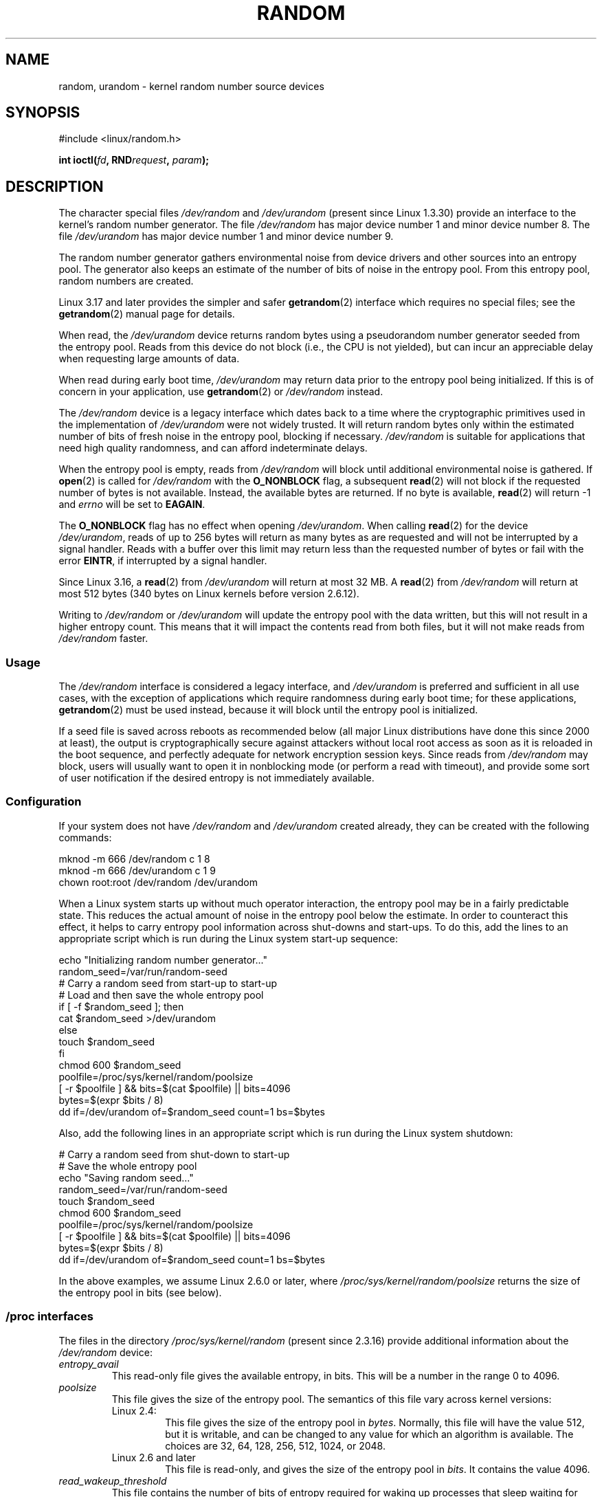 .\" Copyright (c) 1997 John S. Kallal (kallal@voicenet.com)
.\"
.\" %%%LICENSE_START(GPLv2+_DOC_ONEPARA)
.\" This is free documentation; you can redistribute it and/or
.\" modify it under the terms of the GNU General Public License as
.\" published by the Free Software Foundation; either version 2 of
.\" the License, or (at your option) any later version.
.\" %%%LICENSE_END
.\"
.\" Some changes by tytso and aeb.
.\"
.\" 2004-12-16, John V. Belmonte/mtk, Updated init and quit scripts
.\" 2004-04-08, AEB, Improved description of read from /dev/urandom
.\" 2008-06-20, George Spelvin <linux@horizon.com>,
.\"             Matt Mackall <mpm@selenic.com>
.\"
.TH RANDOM 4 2017-03-13 "Linux" "Linux Programmer's Manual"
.SH NAME
random, urandom \- kernel random number source devices
.SH SYNOPSIS
#include <linux/random.h>
.sp
.BI "int ioctl(" fd ", RND" request ", " param ");"
.SH DESCRIPTION
The character special files \fI/dev/random\fP and
\fI/dev/urandom\fP (present since Linux 1.3.30)
provide an interface to the kernel's random number generator.
The file
.I /dev/random\fP
has major device number 1 and minor device number 8.
The file
.I /dev/urandom
has major device number 1 and minor device number 9.
.LP
The random number generator gathers environmental noise
from device drivers and other sources into an entropy pool.
The generator also keeps an estimate of the
number of bits of noise in the entropy pool.
From this entropy pool, random numbers are created.
.LP
Linux 3.17 and later provides the simpler and safer
.BR getrandom (2)
interface which requires no special files;
see the
.BR getrandom (2)
manual page for details.

When read, the
.I /dev/urandom
device returns random bytes using a pseudorandom
number generator seeded from the entropy pool.
Reads from this device do not block (i.e., the CPU is not yielded),
but can incur an appreciable delay when requesting large amounts of data.

When read during early boot time,
.IR /dev/urandom
may return data prior to the entropy pool being initialized.
.\" This is a real problem; see
.\" commit 9b4d008787f864f17d008c9c15bbe8a0f7e2fc24
If this is of concern in your application, use
.BR getrandom (2)
or \fI/dev/random\fP instead.

The \fI/dev/random\fP device is a legacy interface which dates back to
a time where the cryptographic primitives used in the implementation
of \fI/dev/urandom\fP were not widely trusted.
It will return random bytes only within the estimated number of
bits of fresh noise in the entropy pool, blocking if necessary.
\fI/dev/random\fP is suitable for applications that need
high quality randomness, and can afford indeterminate delays.

When the entropy pool is empty, reads from \fI/dev/random\fP will block
until additional environmental noise is gathered.
If
.BR open (2)
is called for
.I /dev/random
with the
.BR O_NONBLOCK
flag, a subsequent
.BR read (2)
will not block if the requested number of bytes is not available.
Instead, the available bytes are returned.
If no byte is available,
.BR read (2)
will return -1 and
.I errno
will be set to
.BR EAGAIN .

The
.B O_NONBLOCK
flag has no effect when opening
.IR /dev/urandom .
When calling
.BR read (2)
for the device
.IR /dev/urandom ,
reads of up to 256 bytes will return as many bytes as are requested
and will not be interrupted by a signal handler.
Reads with a buffer over this limit may return less than the
requested number of bytes or fail with the error
.BR EINTR ,
if interrupted by a signal handler.

Since Linux 3.16,
.\" commit 79a8468747c5f95ed3d5ce8376a3e82e0c5857fc
a
.BR read (2)
from
.IR /dev/urandom
will return at most 32 MB.
A
.BR read (2)
from
.IR /dev/random
will return at most 512 bytes
.\" SEC_XFER_SIZE in drivers/char/random.c
(340 bytes on Linux kernels before version 2.6.12).

Writing to \fI/dev/random\fP or \fI/dev/urandom\fP will update the
entropy pool with the data written, but this will not result in a
higher entropy count.
This means that it will impact the contents
read from both files, but it will not make reads from
\fI/dev/random\fP faster.
.SS Usage
The
.IR /dev/random
interface is considered a legacy interface, and
.IR /dev/urandom
is preferred and sufficient in all use cases, with the exception of
applications which require randomness during early boot time; for
these applications,
.BR getrandom (2)
must be used instead,
because it will block until the entropy pool is initialized.

If a seed file is saved across reboots as recommended below (all major
Linux distributions have done this since 2000 at least), the output is
cryptographically secure against attackers without local root access as
soon as it is reloaded in the boot sequence, and perfectly adequate for
network encryption session keys.
Since reads from
.I /dev/random
may block, users will usually want to open it in nonblocking mode
(or perform a read with timeout),
and provide some sort of user notification if the desired
entropy is not immediately available.
.\"
.SS Configuration
If your system does not have
\fI/dev/random\fP and \fI/dev/urandom\fP created already, they
can be created with the following commands:

.nf
    mknod \-m 666 /dev/random c 1 8
    mknod \-m 666 /dev/urandom c 1 9
    chown root:root /dev/random /dev/urandom
.fi

When a Linux system starts up without much operator interaction,
the entropy pool may be in a fairly predictable state.
This reduces the actual amount of noise in the entropy pool
below the estimate.
In order to counteract this effect, it helps to carry
entropy pool information across shut-downs and start-ups.
To do this, add the lines to an appropriate script
which is run during the Linux system start-up sequence:

.nf
    echo "Initializing random number generator..."
    random_seed=/var/run/random-seed
    # Carry a random seed from start-up to start-up
    # Load and then save the whole entropy pool
    if [ \-f $random_seed ]; then
        cat $random_seed >/dev/urandom
    else
        touch $random_seed
    fi
    chmod 600 $random_seed
    poolfile=/proc/sys/kernel/random/poolsize
    [ \-r $poolfile ] && bits=$(cat $poolfile) || bits=4096
    bytes=$(expr $bits / 8)
    dd if=/dev/urandom of=$random_seed count=1 bs=$bytes
.fi

Also, add the following lines in an appropriate script which is
run during the Linux system shutdown:

.nf
    # Carry a random seed from shut-down to start-up
    # Save the whole entropy pool
    echo "Saving random seed..."
    random_seed=/var/run/random-seed
    touch $random_seed
    chmod 600 $random_seed
    poolfile=/proc/sys/kernel/random/poolsize
    [ \-r $poolfile ] && bits=$(cat $poolfile) || bits=4096
    bytes=$(expr $bits / 8)
    dd if=/dev/urandom of=$random_seed count=1 bs=$bytes
.fi

In the above examples, we assume Linux 2.6.0 or later, where
.IR /proc/sys/kernel/random/poolsize
returns the size of the entropy pool in bits (see below).
.\"
.SS /proc interfaces
The files in the directory
.I /proc/sys/kernel/random
(present since 2.3.16) provide additional information about the
.I /dev/random
device:
.TP
.I entropy_avail
This read-only file gives the available entropy, in bits.
This will be a number in the range 0 to 4096.
.TP
.I poolsize
This file
gives the size of the entropy pool.
The semantics of this file vary across kernel versions:
.RS
.TP
Linux 2.4:
This file gives the size of the entropy pool in
.IR bytes .
Normally, this file will have the value 512, but it is writable,
and can be changed to any value for which an algorithm is available.
The choices are 32, 64, 128, 256, 512, 1024, or 2048.
.TP
Linux 2.6 and later
This file is read-only, and gives the size of the entropy pool in
.IR bits .
It contains the value 4096.
.RE
.TP
.I read_wakeup_threshold
This file
contains the number of bits of entropy required for waking up processes
that sleep waiting for entropy from
.IR /dev/random .
The default is 64.
.TP
.I write_wakeup_threshold
This file
contains the number of bits of entropy below which we wake up
processes that do a
.BR select (2)
or
.BR poll (2)
for write access to
.IR /dev/random .
These values can be changed by writing to the files.
.TP
.IR uuid " and " boot_id
These read-only files
contain random strings like 6fd5a44b-35f4-4ad4-a9b9-6b9be13e1fe9.
The former is generated afresh for each read, the latter was
generated once.
.\"
.SS ioctl(2) interface
The following
.BR ioctl (2)
requests are defined on file descriptors connected to either \fI/dev/random\fP
or \fI/dev/urandom\fP.
All requests performed will interact with the input
entropy pool impacting both \fI/dev/random\fP and \fI/dev/urandom\fP.
The
.B CAP_SYS_ADMIN
capability is required for all requests except
.BR RNDGETENTCNT .
.TP
.BR RNDGETENTCNT
Retrieve the entropy count of the input pool, the contents will be the same
as the
.I entropy_avail
file under proc.
The result will be stored in the int pointed to by the argument.
.TP
.BR RNDADDTOENTCNT
Increment or decrement the entropy count of the input pool
by the value pointed to by the argument.
.TP
.BR RNDGETPOOL
Removed in Linux 2.6.9.
.TP
.BR RNDADDENTROPY
Add some additional entropy to the input pool,
incrementing the entropy count.
This differs from writing to \fI/dev/random\fP or \fI/dev/urandom\fP,
which only adds some
data but does not increment the entropy count.
The following structure is used:
.IP
.nf
    struct rand_pool_info {
        int    entropy_count;
        int    buf_size;
        __u32  buf[0];
    };
.fi
.IP
Here
.I entropy_count
is the value added to (or subtracted from) the entropy count, and
.I buf
is the buffer of size
.I buf_size
which gets added to the entropy pool.
.TP
.BR RNDZAPENTCNT ", " RNDCLEARPOOL
Zero the entropy count of all pools and add some system data (such as
wall clock) to the pools.
.SH NOTES
For an overview and comparison of the various interfaces that
can be used to obtain randomness, see
.BR random (7).
.SH BUGS
During early boot time, reads from
.I /dev/urandom
may return data prior to the entropy pool being initialized.
.SH FILES
/dev/random
.br
/dev/urandom
.\" .SH AUTHOR
.\" The kernel's random number generator was written by
.\" Theodore Ts'o (tytso@athena.mit.edu).
.SH SEE ALSO
.BR mknod (1),
.BR getrandom (2),
.BR random (7)

RFC\ 1750, "Randomness Recommendations for Security"
